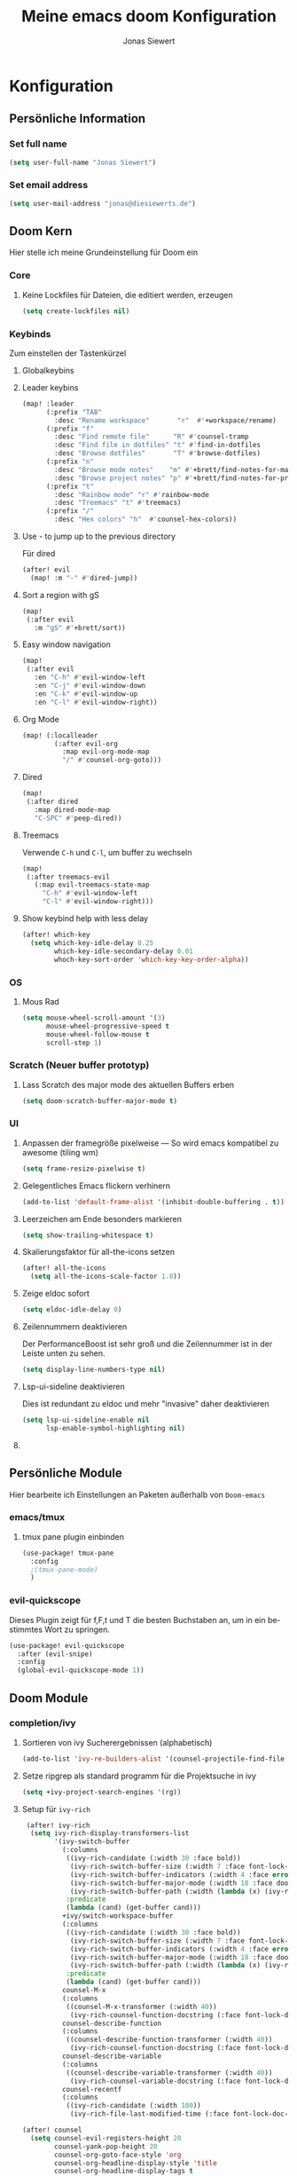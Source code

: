 #+TITLE: Meine emacs doom Konfiguration
#+AUTHOR: Jonas Siewert
#+LANGUAGE: de
#+EMAIL: jonas@diesiewerts.de
#+STARTUP: inlineimages
#+PROPERTY: header-args :tangle yes :cache yes :results silent :padline no

* Konfiguration
** Persönliche Information
*** Set full name
#+BEGIN_SRC emacs-lisp
(setq user-full-name "Jonas Siewert")
#+END_SRC
*** Set email address
#+BEGIN_SRC emacs-lisp
(setq user-mail-address "jonas@diesiewerts.de")
#+END_SRC
** Doom Kern
Hier stelle ich meine Grundeinstellung für Doom ein
*** Core
**** Keine Lockfiles für Dateien, die editiert werden, erzeugen
#+BEGIN_SRC emacs-lisp
(setq create-lockfiles nil)
#+END_SRC
*** Keybinds
Zum einstellen der Tastenkürzel
**** Globalkeybins
**** Leader keybins
#+BEGIN_SRC emacs-lisp
(map! :leader
      (:prefix "TAB"
        :desc "Rename workspace"       "r"  #'+workspace/rename)
      (:prefix "f"
        :desc "Find remote file"      "R" #'counsel-tramp
        :desc "Find file in dotfiles" "t" #'find-in-dotfiles
        :desc "Browse dotfiles"       "T" #'browse-dotfiles)
      (:prefix "n"
        :desc "Browse mode notes"    "m" #'+brett/find-notes-for-major-mode
        :desc "Browse project notes" "p" #'+brett/find-notes-for-project)
      (:prefix "t"
        :desc "Rainbow mode" "r" #'rainbow-mode
        :desc "Treemacs" "t" #'treemacs)
      (:prefix "/"
        :desc "Hex colors" "h"  #'counsel-hex-colors))
#+END_SRC
**** Use - to jump up to the previous directory
Für dired
#+BEGIN_SRC emacs-lisp
(after! evil
  (map! :m "-" #'dired-jump))
#+END_SRC
**** Sort a region with gS
#+BEGIN_SRC emacs-lisp
(map!
 (:after evil
   :m "gS" #'+brett/sort))
#+END_SRC
**** Easy window navigation
#+BEGIN_SRC emacs-lisp
(map!
 (:after evil
   :en "C-h" #'evil-window-left
   :en "C-j" #'evil-window-down
   :en "C-k" #'evil-window-up
   :en "C-l" #'evil-window-right))
#+END_SRC
**** Org Mode
#+BEGIN_SRC emacs-lisp
(map! (:localleader
        (:after evil-org
          :map evil-org-mode-map
          "/" #'counsel-org-goto)))
#+END_SRC
**** Dired
#+BEGIN_SRC emacs-lisp
(map!
 (:after dired
   :map dired-mode-map
   "C-SPC" #'peep-dired))
#+END_SRC
**** Treemacs
Verwende =C-h= und =C-l=, um buffer zu wechseln
#+BEGIN_SRC emacs-lisp
(map!
 (:after treemacs-evil
   (:map evil-treemacs-state-map
     "C-h" #'evil-window-left
     "C-l" #'evil-window-right)))
#+END_SRC
**** Show keybind help with less delay
#+BEGIN_SRC emacs-lisp
(after! which-key
  (setq which-key-idle-delay 0.25
        which-key-idle-secondary-delay 0.01
        whoch-key-sort-order 'which-key-key-order-alpha))
#+END_SRC
*** OS
**** Mous Rad
#+BEGIN_SRC emacs-lisp
(setq mouse-wheel-scroll-amount '(3)
      mouse-wheel-progressive-speed t
      mouse-wheel-follow-mouse t
      scroll-step 1)
#+END_SRC
*** Scratch (Neuer buffer prototyp)
**** Lass Scratch des major mode des aktuellen Buffers erben
#+BEGIN_SRC emacs-lisp
(setq doom-scratch-buffer-major-mode t)
#+END_SRC
*** UI
**** Anpassen der framegröße pixelweise --- So wird emacs kompatibel zu awesome (tiling wm)
#+BEGIN_SRC emacs-lisp
(setq frame-resize-pixelwise t)
#+END_SRC
**** Gelegentliches Emacs flickern verhinern
#+begin_src emacs-lisp
(add-to-list 'default-frame-alist '(inhibit-double-buffering . t))
#+end_src
**** Leerzeichen am Ende besonders markieren
#+BEGIN_SRC emacs-lisp
(setq show-trailing-whitespace t)
#+END_SRC
**** Skalierungsfaktor für all-the-icons setzen
#+BEGIN_SRC emacs-lisp
(after! all-the-icons
  (setq all-the-icons-scale-factor 1.0))
#+END_SRC
**** Zeige eldoc sofort
#+BEGIN_SRC emacs-lisp
(setq eldoc-idle-delay 0)
#+END_SRC
**** Zeilennummern deaktivieren
Der PerformanceBoost ist sehr groß und die Zeilennummer ist in der Leiste unten zu sehen.
#+begin_src emacs-lisp
(setq display-line-numbers-type nil)
#+end_src
**** Lsp-ui-sideline deaktivieren
Dies ist redundant zu eldoc und mehr "invasive" daher deaktivieren
#+begin_src emacs-lisp :tangle yes
(setq lsp-ui-sideline-enable nil
      lsp-enable-symbol-highlighting nil)
#+end_src
**** COMMENT Automatische Verfollständigung deaktivieren
In der Regel benötigt man die Autoverfollständigung nicht automatisch. Daher hierdurch deaktiviert:
#+begin_src emacs-lisp
(setq company-idle-delay nil)
#+end_src
** Persönliche Module
Hier bearbeite ich Einstellungen an Paketen außerhalb von =Doom-emacs=
*** COMMENT ui/indent-guides
Zeige indent-guides. Ähnlich zum Package aus Doom, aber es erlaubt zeichen als
guides anstatt von Farben zu verwenden.
**** Define Package
#+BEGIN_SRC emacs-lisp
(use-package! highlight-indent-guides
  :hook (prog-mode . highlight-indent-guides-mode))
#+END_SRC
**** Use charcters for indent guides
#+BEGIN_SRC emacs-lisp
(after! highlight-indent-guides
  (setq highlight-indent-guides-method 'character))
#+END_SRC
**** Use responsive highlights
Highlight indentation based on current line
#+BEGIN_SRC emacs-lisp
(after! highlight-indent-guides
  (setq highlight-indent-guides-responsive t))
#+END_SRC
**** Set indent guide character
***** Set character
#+BEGIN_SRC emacs-lisp
(after! highlight-indent-guides
  (setq highlight-indent-guides-character ?\┆))
#+END_SRC
***** Examples
- ┆
- ¦
- │
- │
- ▏
**** Set colors
#+BEGIN_SRC emacs-lisp
(after! highlight-indent-guides
  (setq highlight-indent-guides-auto-enabled 'top)
  (set-face-attribute 'highlight-indent-guides-odd-face nil :inherit 'highlight-indentation-odd-face)
  (set-face-attribute 'highlight-indent-guides-even-face nil :inherit 'highlight-indentation-even-face)
  (set-face-foreground 'highlight-indent-guides-character-face (doom-color 'base5)))
#+END_SRC

*** emacs/tmux
**** tmux pane plugin einbinden
#+BEGIN_SRC emacs-lisp
(use-package! tmux-pane
  :config
  ;(tmux-pane-mode)
  )
#+END_SRC
*** evil-quickscope
Dieses Plugin zeigt für f,F,t und T die besten Buchstaben an, um in ein bestimmtes Wort zu springen.
#+begin_src emacs-lisp :tangle yes
(use-package! evil-quickscope
  :after (evil-snipe)
  :config
  (global-evil-quickscope-mode 1))
#+end_src
** Doom Module
*** completion/ivy
**** Sortieren von ivy Sucherergebnissen (alphabetisch)
#+begin_src emacs-lisp :tangle yes
(add-to-list 'ivy-re-builders-alist '(counsel-projectile-find-file . ivy--regex-plus))
#+end_src
**** Setze ripgrep als standard programm für die Projektsuche in ivy
#+BEGIN_SRC emacs-lisp
(setq +ivy-project-search-engines '(rg))
#+END_SRC
**** Setup für ~ivy-rich~
#+BEGIN_SRC emacs-lisp
 (after! ivy-rich
  (setq ivy-rich-display-transformers-list
        '(ivy-switch-buffer
          (:columns
           ((ivy-rich-candidate (:width 30 :face bold))
            (ivy-rich-switch-buffer-size (:width 7 :face font-lock-doc-face))
            (ivy-rich-switch-buffer-indicators (:width 4 :face error :align right))
            (ivy-rich-switch-buffer-major-mode (:width 18 :face doom-modeline-buffer-major-mode))
            (ivy-rich-switch-buffer-path (:width (lambda (x) (ivy-rich-switch-buffer-shorten-path x (ivy-rich-minibuffer-width 0.3))))))
           :predicate
           (lambda (cand) (get-buffer cand)))
          +ivy/switch-workspace-buffer
          (:columns
           ((ivy-rich-candidate (:width 30 :face bold))
            (ivy-rich-switch-buffer-size (:width 7 :face font-lock-doc-face))
            (ivy-rich-switch-buffer-indicators (:width 4 :face error :align right))
            (ivy-rich-switch-buffer-major-mode (:width 18 :face doom-modeline-buffer-major-mode))
            (ivy-rich-switch-buffer-path (:width (lambda (x) (ivy-rich-switch-buffer-shorten-path x (ivy-rich-minibuffer-width 0.3))))))
           :predicate
           (lambda (cand) (get-buffer cand)))
          counsel-M-x
          (:columns
           ((counsel-M-x-transformer (:width 40))
            (ivy-rich-counsel-function-docstring (:face font-lock-doc-face :width 80))))
          counsel-describe-function
          (:columns
           ((counsel-describe-function-transformer (:width 40))
            (ivy-rich-counsel-function-docstring (:face font-lock-doc-face :width 80))))
          counsel-describe-variable
          (:columns
           ((counsel-describe-variable-transformer (:width 40))
            (ivy-rich-counsel-variable-docstring (:face font-lock-doc-face :width 80))))
          counsel-recentf
          (:columns
           ((ivy-rich-candidate (:width 100))
            (ivy-rich-file-last-modified-time (:face font-lock-doc-face)))))))

(after! counsel
  (setq counsel-evil-registers-height 20
        counsel-yank-pop-height 20
        counsel-org-goto-face-style 'org
        counsel-org-headline-display-style 'title
        counsel-org-headline-display-tags t
        counsel-org-headline-display-todo t))

(after! ivy
  (setq ivy-posframe-parameters
        `((min-width . 160)
          (min-height . ,ivy-height)
          (left-fringe . 0)
          (right-fringe . 0)
          (internal-border-width . 10))
        ivy-display-functions-alist
        '((counsel-git-grep)
          (counsel-grep)
          (counsel-pt)
          (counsel-ag)
          (counsel-rg)
          (counsel-notmuch)
          (swiper)
          (counsel-irony . ivy-display-function-overlay)
          (ivy-completion-in-region . ivy-display-function-overlay)
          (t . ivy-posframe-display-at-frame-center))))
(after! ivy
  (setq ivy-use-selectable-prompt t
        ivy-auto-select-single-candidate t
        ivy-rich-parse-remote-buffer nil
        +ivy-buffer-icons nil
        ivy-use-virtual-buffers nil
        ivy-magic-slash-non-match-action 'ivy-magic-slash-non-match-cd-selected
        ivy-height 20
        ivy-rich-switch-buffer-name-max-length 50))
#+END_SRC
**** Setup ~all-the-icons-ivy~
#+BEGIN_SRC emacs-lisp
(use-package! all-the-icons-ivy
  :after ivy
  :config
  (setq all-the-icons-ivy-file-commands '(
                                          counsel-find-file
                                          counsel-file-jump
                                          counsel-recentf ;; Has to be diasabled in order to let ivy-rich work in thes buffer.
                                          counsel-projectile-find-file
                                          counsel-dired-jump
                                          counsel-git
                                          counsel-projectile-find-dir
                                          counsel-projectile-switch-project))
  (dolist (cmd all-the-icons-ivy-file-commands)
    (ivy-set-display-transformer cmd 'all-the-icons-ivy-file-transformer))
  )
#+END_SRC
*** completion/company
**** Setze maximale Anzahl and Kandidaten innerhalb ~company-box~
#+BEGIN_SRC emacs-lisp
(after! company-box
  (setq company-boy-may-candidates 5))
#+END_SRC
**** Setup ~company-perscient~
#+BEGIN_SRC emacs-lisp
(use-package! company-prescient
  :after company
  :hook (company-mode . company-prescient-mode))
#+END_SRC
**** Setup company ui
#+BEGIN_SRC emacs-lisp
(after! company
  (setq company-tooltip-limit 5
        company-tooltip-minimum-width 80
        company-tooltip-minimum 5
        company-backends
        '(company-aspell company-capf company-dabbrev company-files company-yasnnippet)
        company-global-modes '(not comint-mode erc-mode message-mode help-mode gud-mode)))
#+END_SRC
*** emacs/dired
**** Set ~dired-k~ to use human readyble style
#+BEGIN_SRC emacs-lisp
(after! dired-k
  (setq dired-k-human-readable t))
#+END_SRC
**** Enable ~diredfl-mode~ ond ~dired~ buffers
#+BEGIN_SRC emacs-lisp
(use-package! diredfl
  :hook (dired-mode . diredfl-mode))
#+END_SRC
**** Setup ~peep-dired~
#+BEGIN_SRC emacs-lisp
(use-package! peep-dired
  :after dired
  :defer t
  :commands (peep-dired))
#+END_SRC
**** Activate double window target guessing
If this is on and there are multiple dired windows,
the target path of a dired copy or rename action is taken from the other dired window.
#+begin_src emacs-lisp
(setq dired-dwim-target t)
#+end_src
*** emacs/eshell
**** Set ~eshell~ aliases
#+BEGIN_SRC emacs-lisp
(after! eshell
  (set-eshell-alias!
   "f"   "find-file $1"
   "l"   "ls -lh"
   "d"   "dired $1"
   "gl"  "(call-interactively 'magit-log-current)"
   "gs"  "magit-status"
   "gc"  "magit-commit"
   "rg"  "rg --color=always $*"))
#+END_SRC
*** emacs/term
**** Setze ~zsh~ als default shell
#+BEGIN_SRC emacs-lisp
(after! multi-term
  (setq multi-term-program "/bin/zsh"))
#+END_SRC
*** evil-snipe
Set the sniping with s to be compatible with evil-quickscope
#+begin_src emacs-lisp :tangle yes
(use-package evil-snipe
  :config
  (evil-snipe-mode 1)
  (evil-snipe-override-mode 0))
#+end_src
*** COMMENT feature/workspaces
**** Erstelle beim Wechsel eines Projektes einen neuen Workspac
#+BEGIN_SRC emacs-lisp
(setq +workspaces-on-switch-project-behavior t)
#+END_SRC
*** domm/ui
Doom User interface Einstellungen
**** Fonts
Überall die Hack Nerd Fonts einstellen
***** Default font
~doom-font~ ist der Standard Font für emacs
#+BEGIN_SRC emacs-lisp
(setq doom-font (font-spec :family "Fira Code" :size 14))
#+END_SRC
***** COMMENT Serif
~doom-serif-font~ wird für ~fixed-pitch-serif~ face verwendet.
#+BEGIN_SRC emacs-lisp
(setq doom-serif-font (font-spec :family "Hack Nerd Font" :weight 'semi-bold :width 'extra-condensed))
#+END_SRC
***** Big font 
~doom-big-font~ ist der standard font für den Big mode
#+BEGIN_SRC emacs-lisp
(setq doom-big-font (font-spec :family "Fira Code" :size 30))
#+END_SRC
***** Unicode font
~doom-unicode-font~ ist der font, der für unicode zeichen verwendet wird, die
nicht in ~doom-font~ enthalten sind.
#+BEGIN_SRC emacs-lisp
(setq doom-unicode-font "Noto Sans ExtraCondensed Semibold")
#+END_SRC
**** Doom Theme
Set doom theme to the dracula theme
#+begin_src emacs-lisp
(setq doom-theme 'doom-gruvbox)
#+end_src
*** emacs/mu4e
 Here are the configuration for the mail client in emacs. I use it for protonmail and gmail.
**** Folder configuration
Sets the standard folder for mu4e
#+begin_src emacs-lisp
(setq mu4e-maildir "~/.mail"
    mu4e-attachment-dir "~/downloads"
    mu4e-sent-folder "/sent"
    mu4e-drafts-folder "/drafts"
    mu4e-trash-folder "/trash"
    mu4e-refile-folder "/archive")
#+end_src
**** Standard send account
What is the standard user name and email for sending mails:
#+begin_src emacs-lisp
(setq user-mail-address "jonas@diesiewerts.de"
    user-full-name  "Jonas Siewert")
#+end_src
**** Get Mail Settings
All settings regarding the receiving of mails from protonmail bridge and gmail via mbsync:
#+begin_src emacs-lisp
(setq mu4e-get-mail-command "mbsync protonmail"
    mu4e-change-filenames-when-moving t   ; needed for mbsync
    mu4e-update-interval 120)             ; update every 2 minutes
#+end_src
**** Send Mail Settings
All settings regarding the sending of mails via mbsync and protonmail bridge.
#+begin_src emacs-lisp
(setq message-send-mail-function 'smtpmail-send-it
    starttls-use-gnutls t
    smtpmail-starttls-credentials '(("127.0.0.1" 1025 nil nil))
    smtpmail-auth-credentials "~/.authinfo.gpg" ;; Here I assume you encrypted the credentials
    smtpmail-smtp-server "127.0.0.1"
    smtpmail-smtp-service 1025)
#+end_src
**** Don't keep message buffers around
The message buffers can be destroyd when the message is sent.
#+begin_src emacs-lisp
(setq message-kill-buffer-on-exit t)
#+end_src
*** org
**** Definiere org verzeichnisse
Hier werden die Verzeichnisse von org definiert: Standard, Archiv und Notizen.
#+begin_src emacs-lisp
(setq org-directory "~/projects/org"
      org-archive-location (concat org-directory ".archive/%s::")
      org-roam-directory (concat org-directory "notes/"))
#+end_src
**** Verschlüsseln der Journals
Die Journale sollen verschlüsselt werden.
#+begin_src emacs-lisp
(setq org-journal-encrypt-journal t)
#+end_src
**** Eigene Symbole für Org definieren
Symbol für eingeklappte Ordner:
#+begin_src emacs-lisp
(setq org-ellipsis " ▼")
#+end_src
Symbole für Aufzählungen als unterschiedliche Vierecke:
#+begin_src emacs-lisp :tangle yes
(setq org-superstar-headline-bullets-list '("☰" "☱" "☲" "☳" "☴" "☵" "☶" "☷" "☷" "☷" "☷"))
#+end_src
**** Org-Habits aktivieren
Mittles Org-habbits man kan Angewohnheiten positive wie negative tracken und sehen, wie oft man sie eingehalten hat.
#+begin_src emacs-lisp :tangle yes
(after! org
  (add-to-list 'org-modules 'org-habit t))
#+end_src
